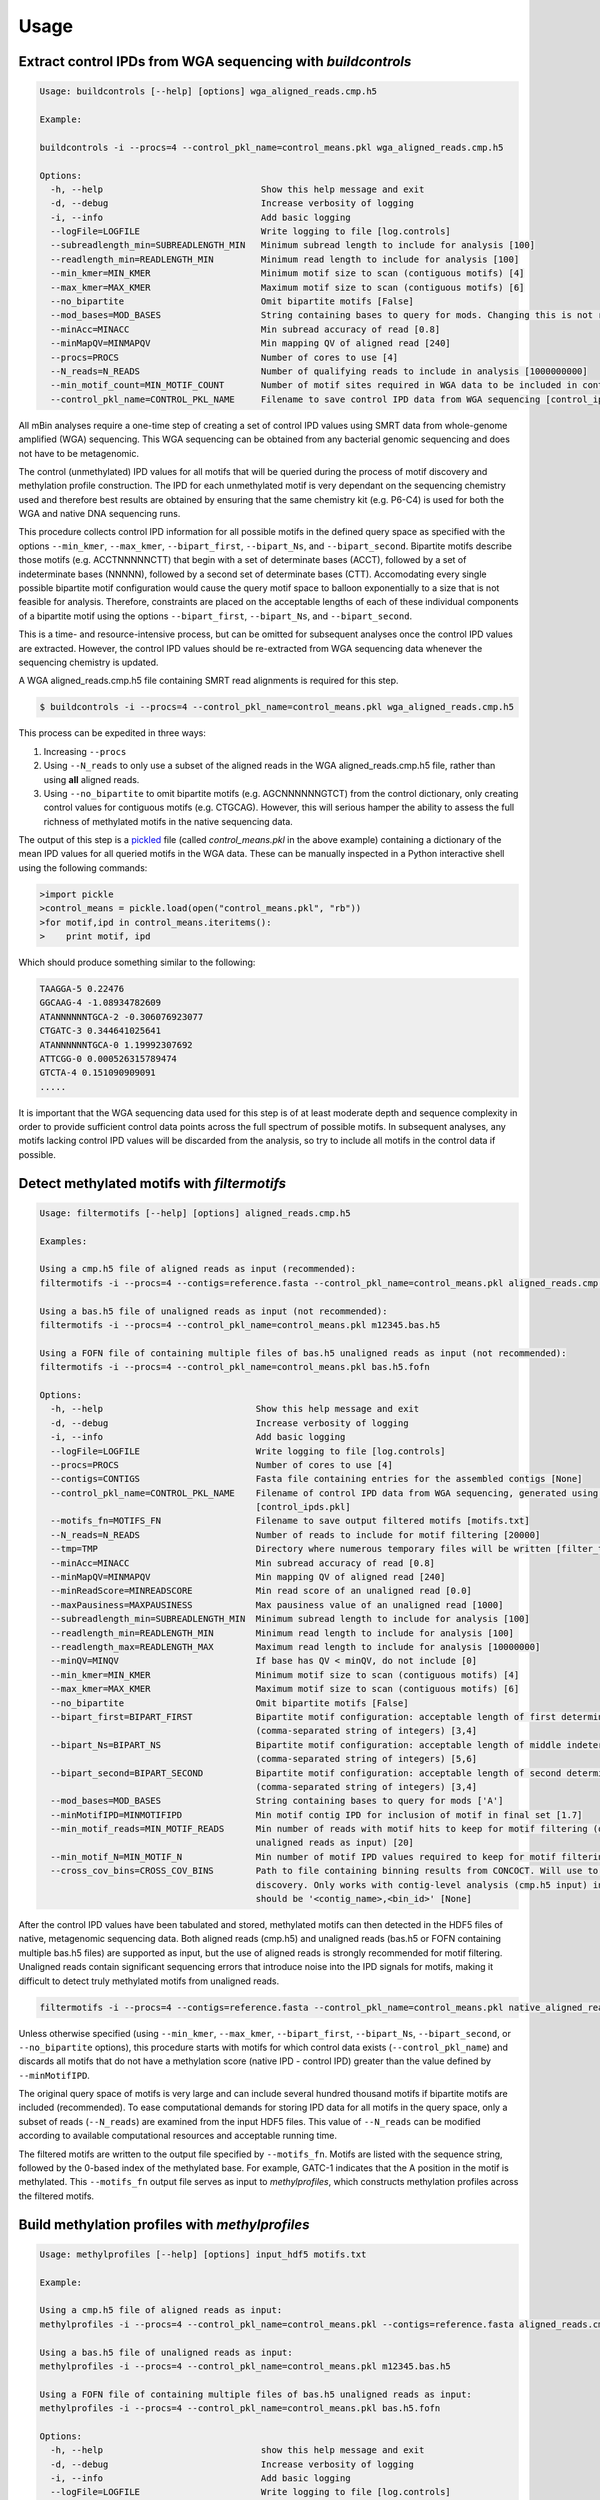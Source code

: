 =====
Usage
=====

Extract control IPDs from WGA sequencing with *buildcontrols*
^^^^^^^^^^^^^^^^^^^^^^^^^^^^^^^^^^^^^^^^^^^^^^^^^^^^^^^^^^^^^^
.. code-block:: console

	Usage: buildcontrols [--help] [options] wga_aligned_reads.cmp.h5

	Example:

	buildcontrols -i --procs=4 --control_pkl_name=control_means.pkl wga_aligned_reads.cmp.h5

	Options:
	  -h, --help                              Show this help message and exit
	  -d, --debug                             Increase verbosity of logging
	  -i, --info                              Add basic logging
	  --logFile=LOGFILE                       Write logging to file [log.controls]
	  --subreadlength_min=SUBREADLENGTH_MIN   Minimum subread length to include for analysis [100]
	  --readlength_min=READLENGTH_MIN         Minimum read length to include for analysis [100]
	  --min_kmer=MIN_KMER                     Minimum motif size to scan (contiguous motifs) [4]
	  --max_kmer=MAX_KMER                     Maximum motif size to scan (contiguous motifs) [6]
	  --no_bipartite                          Omit bipartite motifs [False]
	  --mod_bases=MOD_BASES                   String containing bases to query for mods. Changing this is not recommended ['A']
	  --minAcc=MINACC                         Min subread accuracy of read [0.8]
	  --minMapQV=MINMAPQV                     Min mapping QV of aligned read [240]
	  --procs=PROCS                           Number of cores to use [4]
	  --N_reads=N_READS                       Number of qualifying reads to include in analysis [1000000000]
	  --min_motif_count=MIN_MOTIF_COUNT       Number of motif sites required in WGA data to be included in controls dictionary [10]
	  --control_pkl_name=CONTROL_PKL_NAME     Filename to save control IPD data from WGA sequencing [control_ipds.pkl]

All mBin analyses require a one-time step of creating a set of control IPD values using SMRT data from whole-genome
amplified (WGA) sequencing. This WGA sequencing can be obtained from any bacterial genomic sequencing and does not have to be metagenomic. 

The control (unmethylated) IPD values for all motifs that will be queried during the process of motif discovery and methylation profile construction. The IPD for each unmethylated motif is very dependant on the sequencing chemistry used and therefore best results are obtained by ensuring that the same chemistry kit (e.g. P6-C4) is used for both the WGA and native DNA sequencing runs.

This procedure collects control IPD information for all possible motifs in the defined query space as specified with the options ``--min_kmer``, ``--max_kmer``, ``--bipart_first``, ``--bipart_Ns``, and ``--bipart_second``. Bipartite motifs describe those motifs (e.g. ACCTNNNNNCTT) that begin with a set of determinate bases (ACCT), followed by a set of indeterminate bases (NNNNN), followed by a second set of determinate bases (CTT). Accomodating every single possible bipartite motif configuration would cause the query motif space to balloon exponentially to a size that is not feasible for analysis. Therefore, constraints are placed on the acceptable lengths of each of these individual components of a bipartite motif using the options ``--bipart_first``, ``--bipart_Ns``, and ``--bipart_second``.

This is a time- and resource-intensive process, but can be omitted for subsequent analyses once the control IPD values are extracted. However, the control IPD values should be re-extracted from WGA sequencing data whenever the sequencing chemistry is updated.

A WGA aligned_reads.cmp.h5 file containing SMRT read alignments is required for this step.

.. code-block:: console
	
	$ buildcontrols -i --procs=4 --control_pkl_name=control_means.pkl wga_aligned_reads.cmp.h5

This process can be expedited in three ways:

1) Increasing ``--procs``
2) Using ``--N_reads`` to only use a subset of the aligned reads in the WGA aligned_reads.cmp.h5 file, rather than using **all** aligned reads.
3) Using ``--no_bipartite`` to omit bipartite motifs (e.g. AGCNNNNNNGTCT) from the control dictionary, only creating control values for contiguous motifs (e.g. CTGCAG). However, this will serious hamper the ability to assess the full richness of methylated motifs in the native sequencing data.

The output of this step is a `pickled <https://docs.python.org/2/library/pickle.html>`__ file (called *control_means.pkl* in the above example) containing a dictionary of the mean IPD values for all queried motifs in the WGA data. These can be manually inspected in a Python interactive shell using the following commands:

.. code-block:: console
	
	>import pickle
	>control_means = pickle.load(open("control_means.pkl", "rb"))
	>for motif,ipd in control_means.iteritems():
	>    print motif, ipd

Which should produce something similar to the following:

.. code-block:: console

	TAAGGA-5 0.22476
	GGCAAG-4 -1.08934782609
	ATANNNNNNTGCA-2 -0.306076923077
	CTGATC-3 0.344641025641
	ATANNNNNNTGCA-0 1.19992307692
	ATTCGG-0 0.000526315789474
	GTCTA-4 0.151090909091
	.....

It is important that the WGA sequencing data used for this step is of at least moderate depth and sequence complexity in order to provide sufficient control data points across the full spectrum of possible motifs. In subsequent analyses, any motifs lacking control IPD values will be discarded from the analysis, so try to include all motifs in the control data if possible.

Detect methylated motifs with *filtermotifs*
^^^^^^^^^^^^^^^^^^^^^^^^^^^^^^^^^^^^^^^^^^^^^
.. code-block:: console

	Usage: filtermotifs [--help] [options] aligned_reads.cmp.h5

	Examples:

	Using a cmp.h5 file of aligned reads as input (recommended):
	filtermotifs -i --procs=4 --contigs=reference.fasta --control_pkl_name=control_means.pkl aligned_reads.cmp.h5

	Using a bas.h5 file of unaligned reads as input (not recommended):
	filtermotifs -i --procs=4 --control_pkl_name=control_means.pkl m12345.bas.h5

	Using a FOFN file of containing multiple files of bas.h5 unaligned reads as input (not recommended):
	filtermotifs -i --procs=4 --control_pkl_name=control_means.pkl bas.h5.fofn

	Options:
	  -h, --help                             Show this help message and exit
	  -d, --debug                            Increase verbosity of logging
	  -i, --info                             Add basic logging
	  --logFile=LOGFILE                      Write logging to file [log.controls]
	  --procs=PROCS                          Number of cores to use [4]
	  --contigs=CONTIGS                      Fasta file containing entries for the assembled contigs [None]
	  --control_pkl_name=CONTROL_PKL_NAME    Filename of control IPD data from WGA sequencing, generated using buildcontrols 
	                                         [control_ipds.pkl]
	  --motifs_fn=MOTIFS_FN                  Filename to save output filtered motifs [motifs.txt]
	  --N_reads=N_READS                      Number of reads to include for motif filtering [20000]
	  --tmp=TMP                              Directory where numerous temporary files will be written [filter_tmp]
	  --minAcc=MINACC                        Min subread accuracy of read [0.8]
	  --minMapQV=MINMAPQV                    Min mapping QV of aligned read [240]
	  --minReadScore=MINREADSCORE            Min read score of an unaligned read [0.0]
	  --maxPausiness=MAXPAUSINESS            Max pausiness value of an unaligned read [1000]
	  --subreadlength_min=SUBREADLENGTH_MIN  Minimum subread length to include for analysis [100]
	  --readlength_min=READLENGTH_MIN        Minimum read length to include for analysis [100]
	  --readlength_max=READLENGTH_MAX        Maximum read length to include for analysis [10000000]
	  --minQV=MINQV                          If base has QV < minQV, do not include [0]
	  --min_kmer=MIN_KMER                    Minimum motif size to scan (contiguous motifs) [4]
	  --max_kmer=MAX_KMER                    Maximum motif size to scan (contiguous motifs) [6]
	  --no_bipartite                         Omit bipartite motifs [False]
	  --bipart_first=BIPART_FIRST            Bipartite motif configuration: acceptable length of first determinate component 
	                                         (comma-separated string of integers) [3,4]
	  --bipart_Ns=BIPART_NS                  Bipartite motif configuration: acceptable length of middle indeterminate component 
	                                         (comma-separated string of integers) [5,6]
	  --bipart_second=BIPART_SECOND          Bipartite motif configuration: acceptable length of second determinate component 
	                                         (comma-separated string of integers) [3,4]
	  --mod_bases=MOD_BASES                  String containing bases to query for mods ['A']
	  --minMotifIPD=MINMOTIFIPD              Min motif contig IPD for inclusion of motif in final set [1.7]
	  --min_motif_reads=MIN_MOTIF_READS      Min number of reads with motif hits to keep for motif filtering (only if using 
	                                         unaligned reads as input) [20]
	  --min_motif_N=MIN_MOTIF_N              Min number of motif IPD values required to keep for motif filtering [20]
	  --cross_cov_bins=CROSS_COV_BINS        Path to file containing binning results from CONCOCT. Will use to improve motif 
	                                         discovery. Only works with contig-level analysis (cmp.h5 input) inputs. File format 
	                                         should be '<contig_name>,<bin_id>' [None]

After the control IPD values have been tabulated and stored, methylated motifs can then detected in the HDF5 files of native, metagenomic sequencing data. Both aligned reads (cmp.h5) and unaligned reads (bas.h5 or FOFN containing multiple bas.h5 files) are supported as input, but the use of aligned reads is strongly recommended for motif filtering. Unaligned reads contain significant sequencing errors that introduce noise into the IPD signals for motifs, making it difficult to detect truly methylated motifs from unaligned reads.

.. code-block:: console

	filtermotifs -i --procs=4 --contigs=reference.fasta --control_pkl_name=control_means.pkl native_aligned_reads.cmp.h5

Unless otherwise specified (using ``--min_kmer``, ``--max_kmer``, ``--bipart_first``, ``--bipart_Ns``, ``--bipart_second``, or ``--no_bipartite`` options), this procedure starts with motifs for which control data exists (``--control_pkl_name``) and discards all motifs that do not have a methylation score (native IPD - control IPD) greater than the value defined by ``--minMotifIPD``.

The original query space of motifs is very large and can include several hundred thousand motifs if bipartite motifs are included (recommended). To ease computational demands for storing IPD data for all motifs in the query space, only a subset of reads (``--N_reads``) are examined from the input HDF5 files. This value of ``--N_reads`` can be modified according to available computational resources and acceptable running time.

The filtered motifs are written to the output file specified by ``--motifs_fn``. Motifs are listed with the sequence string, followed by the 0-based index of the methylated base. For example, GATC-1 indicates that the A position in the motif is methylated. This ``--motifs_fn`` output file serves as input to *methylprofiles*, which constructs methylation profiles across the filtered motifs.


Build methylation profiles with *methylprofiles*
^^^^^^^^^^^^^^^^^^^^^^^^^^^^^^^^^^^^^^^^^^^^^^^^^
.. code-block:: console

	Usage: methylprofiles [--help] [options] input_hdf5 motifs.txt

	Example:

	Using a cmp.h5 file of aligned reads as input:
	methylprofiles -i --procs=4 --control_pkl_name=control_means.pkl --contigs=reference.fasta aligned_reads.cmp.h5 motifs.txt

	Using a bas.h5 file of unaligned reads as input:
	methylprofiles -i --procs=4 --control_pkl_name=control_means.pkl m12345.bas.h5

	Using a FOFN file of containing multiple files of bas.h5 unaligned reads as input:
	methylprofiles -i --procs=4 --control_pkl_name=control_means.pkl bas.h5.fofn

	Options:
	  -h, --help                              show this help message and exit
	  -d, --debug                             Increase verbosity of logging
	  -i, --info                              Add basic logging
	  --logFile=LOGFILE                       Write logging to file [log.controls]
	  --prefix=PREFIX                         Prefix to use for output files [None]
	  --tmp=TMP                               Directory where numerous temporary files will be written [profiles_tmp]
	  --contigs=CONTIGS                       Fasta file containing entries for the assembled contigs [None]
	  --minReadScore=MINREADSCORE             Min read score of an unaligned read [0.0]
	  --maxPausiness=MAXPAUSINESS             Max pausiness value of an unaligned read [1000]
	  --minQV=MINQV                           If base has QV < minQV, do not include [0]
	  --subreadlength_min=SUBREADLENGTH_MIN   Minimum subread length to include for analysis [100]
	  --readlength_min=READLENGTH_MIN         Minimum read length to include for analysis [100]
	  --minContigLength=MINCONTIGLENGTH       Min length of contig to consider [10000]
	  --comp_kmer=COMP_KMER                   Kmer size to use for sequence composition measurements [5]
	  --aligned_read_barcodes                 Also output features for individual aligned reads, not just 
	                                          contigs (requires cmp.h5 input) [False]
	  --minAcc=MINACC                         Min subread accuracy of read [0.8]
	  --minMapQV=MINMAPQV                     Min mapping QV of aligned read [240]
	  --procs=PROCS                           Number of processors to use [4]
	  --N_reads=N_READS                       Number of qualifying reads to include (from each bas.h5 if input is FOFN 
	                                          of bas.h5 files) in analysis [1000000000]
	  --control_pkl_name=CONTROL_PKL_NAME     Filename to save control IPD data from WGA sequencing [control_ipds.pkl]
	  --subtract_control=SUBTRACT_CONTROL     Subtract control IPDs in final calculations [True]
	  --cross_cov_bins=CROSS_COV_BINS         Path to file containing binning results from CONCOCT. Will use to improve 
	                                          motif discovery. Only works with contig-level analysis (cmp.h5 input) inputs. 
	                                          File format should be '<contig_name>,<bin_id>' [None]

*methylprofiles* compiles the methylation profiles across the motifs specified in the arguments. The methylation profiles can be constructed using either native contigs (\*.cmp.h5) or unaligned reads (\*.bas.h5), the latter of which can be supplied as a single bas.h5 file or a FOFN containing multiple \*.bas.h5 files (each *bas.h5 file on a new line). 

The output consists of three separate files containing methylation features, as well as other relevant features for binning:

1. **Methylation features**: <prefix>_<seq>_methyl_features.txt
	* Column 1: <seq> id
	* Column 2: <seq> length
	* Columns 3-M: Methylation scores (for M motifs)
2. **Motif counts**: <prefix>_<seq>_motif_counts.txt
	* Column 1: <seq> id
	* Column 2: <seq> length
	* Columns 3-M: Motif counts (for M motifs)
3. **Alternative features**: <prefix>_<seq>_other_features.txt
	* Column 1: <seq> id
	* Column 2: <seq> length
	* For dtype = read or align: 
		* Columns 3-N: k-mer frequencies (for N k-mers)
	* For dtype = contig: 
		* Column 3: Contig coverage
		* Columns 4-N: k-mer frequencies (for N k-mers)

Where <prefix> is defined by ``--prefix`` and <seq> is the sequence data type: contig, align, or read. When inputting \*.cmp.h5 reads for methylation profiling, *methylprofiles* will always generate contig level features and will optionally generate align level features for the reads comprising each contig (using ``--aligned_read_barcodes``). When \*.bas.h5 reads are input, only read level features will be output.

For example, the following command with generate methylation (and other) profiles for a set of contigs contained in aligned_reads.cmp.h5:

.. code-block:: console
	
	methylprofiles -i --procs=4 --prefix=test --control_pkl_name=control_means.pkl --contigs=reference.fasta aligned_reads.cmp.h5 motifs.txt

These profiles will be contained in the following output files:

1. test_contig_methyl_features.txt
2. test_contig_motif_counts.txt
3. test_contig_other_features.txt

Visualize feature landscape with *mapfeatures*
^^^^^^^^^^^^^^^^^^^^^^^^^^^^^^^^^^^^^^^^^^^^^^

.. code-block:: console

	Usage: mapfeatures [--help] [options] <SEQ>_methyl_features.txt <SEQ>_other_features.txt

	Examples:

	mapfeatures -i --labels=<LABELS.txt> --size_markers contig_methyl_features.txt contig_other_features.txt

	mapfeatures -i --labels=<LABELS.txt> --l_min=500 align_methyl_features.txt align_other_features.txt

	mapfeatures -i --l_min=10000 --n_seqs=1000 read_methyl_features.txt read_other_features.txt

	Options:
	  -h, --help                Show this help message and exit
	  -d, --debug               Increase verbosity of logging
	  -i, --info                Add basic logging
	  --logFile=LOGFILE         Write logging to file [log.controls]
	  --prefix=PREFIX           Prefix to use for output files [None]
	  --size_markers            Adjust marker size in plot according to sequence length [False]
	  --dim_reduce=DIM_REDUCE   Dimensionality reduction algorithm to apply (bhtsne or pca) [bhtsne]
	  --labels=LABELS           Tab-delimited file (no header) of sequence labels (seq_name\tlabel_name) [None]
	  --l_min=L_MIN             Minimum read length to include for analysis [0]
	  --n_seqs=N_SEQS           Number of sequences to subsample [all]
	  --n_dims=N_DIMS           Number of dimensions to reduce to for visualization (only n_dims=2 will be plotted) [2]
	  --n_iters=N_ITERS         Number of iterations to use for BH-tSNE [500]

*mapfeatures* visualizes the landscape of high-dimensional sequence features using the Barnes Hut approximation of t-SNE (*PCA support coming soon*). The sequence features that are output from *methylprofiles* are often high-dimensional (>3D), making it difficult to visualize the sequences. To ease this visualization for resolution of discrete sequence clusters in the feature space, t-SNE is used to reduce the dimensionality of the methylation, composition, and coverage features to 2D. The resulting 2D maps, which can be overlaid with sequence annotation labels (generated with Kraken_, for instance), often reveals sequence clustering in the 2D feature space representing distinct taxonomical groups for binning.

.. _Kraken: https://ccb.jhu.edu/software/kraken/

Two files from *methylprofiles* serve as input to *mapfeatures*: ``<prefix>_<seq>_methyl_features.txt`` and ``<prefix>_<seq>_other_features.txt``, which contain the high-dimensional methylation score features and coverage & composition features, respectively. As before, <prefix> is defined by ``--prefix`` and <seq> is the sequence data type: contig, align, or read.

For example, the command:

.. code-block:: console

	mapfeatures -i --labels=<LABELS.txt> --size_markers contig_methyl_features.txt contig_other_features.txt

Will generate three 2D t-SNE maps representing the contig feature space:

1. **Methylation t-SNE map**: contig_methyl_features.bhtsne.png
2. **Composition t-SNE map**: contig_other_features.comp.bhtsne.png
3. **Coverage+composition t-SNE map**: contig_other_features.covcomp.bhtsne.png

Each file has an accompanying tab-delimited \*.txt file containing the 2D coordinates from each t-SNE map that can be used for additional plotting purposes by the user. The file supplied to ``--labels`` must contain tab-delimited sequence labels for **all** sequences listed in the first column of the <seq>_methyl_features.txt and <seq>_other_features.txt files that are output from *methylprofiles*. Any sequences lacking annotation must be included using the label 'Unlabeled', for example:

+------------+-------------+
| contig_1   | Bacteroides |
+------------+-------------+
| contig_2   | Clostridium |
+------------+-------------+
| contig_4   | Escherichia |
+------------+-------------+
| contig_5   | Bacteroides |
+------------+-------------+
| contig_6   | Unlabeled   |
+------------+-------------+
